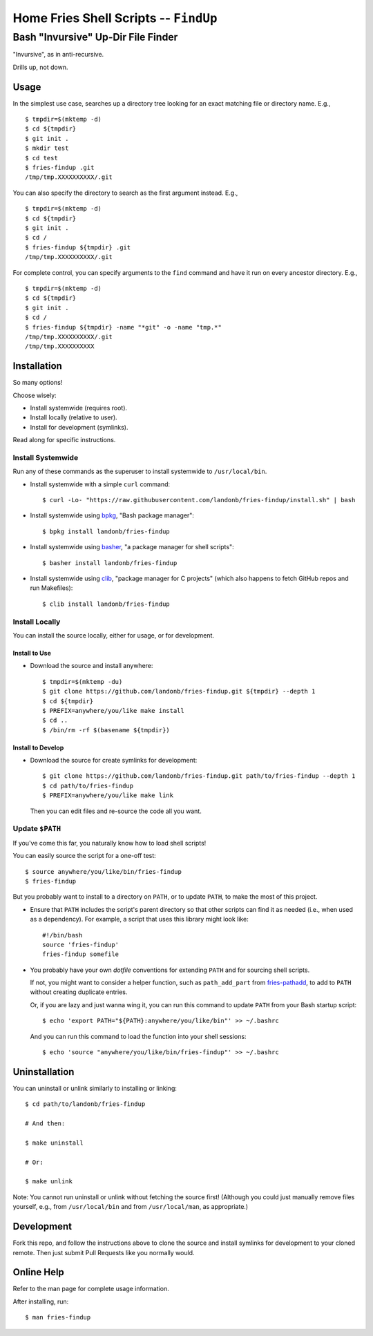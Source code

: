 @@@@@@@@@@@@@@@@@@@@@@@@@@@@@@@@@@@@@@
Home Fries Shell Scripts -- ``FindUp``
@@@@@@@@@@@@@@@@@@@@@@@@@@@@@@@@@@@@@@

###################################
Bash "Invursive" Up-Dir File Finder
###################################

"Invursive", as in anti-recursive.

Drills up, not down.

=====
Usage
=====

In the simplest use case, searches up a directory tree looking
for an exact matching file or directory name. E.g.,

::

  $ tmpdir=$(mktemp -d)
  $ cd ${tmpdir}
  $ git init .
  $ mkdir test
  $ cd test
  $ fries-findup .git
  /tmp/tmp.XXXXXXXXXX/.git

You can also specify the directory to search as the first argument instead. E.g.,

::

  $ tmpdir=$(mktemp -d)
  $ cd ${tmpdir}
  $ git init .
  $ cd /
  $ fries-findup ${tmpdir} .git
  /tmp/tmp.XXXXXXXXXX/.git

For complete control, you can specify arguments to the ``find`` command and have
it run on every ancestor directory. E.g.,

::

  $ tmpdir=$(mktemp -d)
  $ cd ${tmpdir}
  $ git init .
  $ cd /
  $ fries-findup ${tmpdir} -name "*git" -o -name "tmp.*"
  /tmp/tmp.XXXXXXXXXX/.git
  /tmp/tmp.XXXXXXXXXX

============
Installation
============

So many options!

Choose wisely:

- Install systemwide (requires root).

- Install locally (relative to user).

- Install for development (symlinks).

Read along for specific instructions.

Install Systemwide
------------------

Run any of these commands as the superuser to install systemwide to ``/usr/local/bin``.

- Install systemwide with a simple ``curl`` command:

  ::

    $ curl -Lo- "https://raw.githubusercontent.com/landonb/fries-findup/install.sh" | bash

- Install systemwide using
  `bpkg <https://github.com/bpkg/bpkg>`__,
  "Bash package manager":

  ::

    $ bpkg install landonb/fries-findup

- Install systemwide using
  `basher <https://github.com/basherpm/basher>`__,
  "a package manager for shell scripts":

  ::

    $ basher install landonb/fries-findup

- Install systemwide using
  `clib <https://github.com/clibs/clib>`__,
  "package manager for C projects"
  (which also happens to fetch GitHub repos and run Makefiles):

  ::

    $ clib install landonb/fries-findup

Install Locally
---------------

You can install the source locally, either for usage, or for development.

Install to Use
~~~~~~~~~~~~~~

- Download the source and install anywhere:

  ::

    $ tmpdir=$(mktemp -du)
    $ git clone https://github.com/landonb/fries-findup.git ${tmpdir} --depth 1
    $ cd ${tmpdir}
    $ PREFIX=anywhere/you/like make install
    $ cd ..
    $ /bin/rm -rf $(basename ${tmpdir})

Install to Develop
~~~~~~~~~~~~~~~~~~

- Download the source for create symlinks for development:

  ::

    $ git clone https://github.com/landonb/fries-findup.git path/to/fries-findup --depth 1
    $ cd path/to/fries-findup
    $ PREFIX=anywhere/you/like make link

  Then you can edit files and re-source the code all you want.

Update ``$PATH``
----------------

If you've come this far, you naturally know how to load shell scripts!

You can easily source the script for a one-off test::

  $ source anywhere/you/like/bin/fries-findup
  $ fries-findup

But you probably want to install to a directory on ``PATH``, or to update
``PATH``, to make the most of this project.

- Ensure that ``PATH`` includes the script's parent directory so that other
  scripts can find it as needed (i.e., when used as a dependency).
  For example, a script that uses this library might look like::

    #!/bin/bash
    source 'fries-findup'
    fries-findup somefile

- You probably have your own *dotfile* conventions for extending ``PATH``
  and for sourcing shell scripts.

  If not, you might want to consider a helper function, such as
  ``path_add_part`` from `fries-pathadd
  <https://github.com/landonb/fries-pathadd/blob/master/bin/fries-pathadd#L24>`__,
  to add to ``PATH`` without creating duplicate entries.

  Or, if you are lazy and just wanna wing it, you can run this command
  to update ``PATH`` from your Bash startup script::

    $ echo 'export PATH="${PATH}:anywhere/you/like/bin"' >> ~/.bashrc

  And you can run this command to load the function into your shell sessions::

    $ echo 'source "anywhere/you/like/bin/fries-findup"' >> ~/.bashrc

==============
Uninstallation
==============

You can uninstall or unlink similarly to installing or linking:

::

  $ cd path/to/landonb/fries-findup

  # And then:

  $ make uninstall

  # Or:

  $ make unlink

Note: You cannot run uninstall or unlink without fetching the source first!
(Although you could just manually remove files yourself, e.g., from
``/usr/local/bin`` and from ``/usr/local/man``, as appropriate.)

===========
Development
===========

Fork this repo, and follow the instructions above to clone the source and
install symlinks for development to your cloned remote. Then just submit
Pull Requests like you normally would.

===========
Online Help
===========

Refer to the man page for complete usage information.

After installing, run::

  $ man fries-findup


